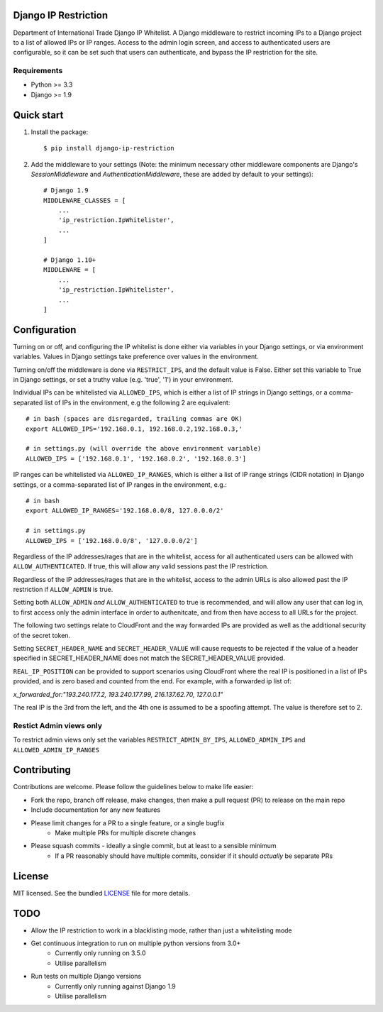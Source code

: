 =====================
Django IP Restriction
=====================

Department of International Trade Django IP Whitelist.  A Django middleware to restrict incoming IPs to a Django project to a list of allowed IPs or IP ranges.  Access to the admin login screen, and access to authenticated users are configurable, so it can be set such that users can authenticate, and bypass the IP restriction for the site.

Requirements
------------

* Python >= 3.3
* Django >= 1.9


===========
Quick start
===========

#. Install the package::

    $ pip install django-ip-restriction

#. Add the middleware to your settings (Note: the minimum necessary other middleware components are Django's `SessionMiddleware` and `AuthenticationMiddleware`, these are added by default to your settings)::

    # Django 1.9
    MIDDLEWARE_CLASSES = [
        ...
        'ip_restriction.IpWhitelister',
        ...
    ]

    # Django 1.10+
    MIDDLEWARE = [
        ...
        'ip_restriction.IpWhitelister',
        ...
    ]


=============
Configuration
=============

Turning on or off, and configuring the IP whitelist is done either via variables in your Django settings, or via environment variables.  Values in Django settings take preference over values in the environment.

Turning on/off the middleware is done via ``RESTRICT_IPS``, and the default value is False.  Either set this variable to True in Django settings, or set a truthy value (e.g. 'true', '1') in your environment.

Individual IPs can be whitelisted via ``ALLOWED_IPS``, which is either a list of IP strings in Django settings, or a comma-separated list of IPs in the environment, e.g the following 2 are equivalent::

    # in bash (spaces are disregarded, trailing commas are OK)
    export ALLOWED_IPS='192.168.0.1, 192.168.0.2,192.168.0.3,'

    # in settings.py (will override the above environment variable)
    ALLOWED_IPS = ['192.168.0.1', '192.168.0.2', '192.168.0.3']

IP ranges can be whitelisted via ``ALLOWED_IP_RANGES``, which is either a list of IP range strings (CIDR notation) in Django settings, or a comma-separated list of IP ranges in the environment, e.g.::

    # in bash
    export ALLOWED_IP_RANGES='192.168.0.0/8, 127.0.0.0/2'

    # in settings.py
    ALLOWED_IPS = ['192.168.0.0/8', '127.0.0.0/2']

Regardless of the IP addresses/rages that are in the whitelist, access for all authenticated users can be allowed with ``ALLOW_AUTHENTICATED``.  If true, this will allow any valid sessions past the IP restriction.

Regardless of the IP addresses/rages that are in the whitelist, access to the admin URLs is also allowed past the IP restriction if ``ALLOW_ADMIN`` is true.

Setting both ``ALLOW_ADMIN`` *and* ``ALLOW_AUTHENTICATED`` to true is recommended, and will allow any user that can log in, to first access only the admin interface in order to authenitcate, and from then have access to all URLs for the project.

The following two settings relate to CloudFront and the way forwarded IPs are provided as well as
the additional security of the secret token.

Setting ``SECRET_HEADER_NAME`` and ``SECRET_HEADER_VALUE`` will cause requests to be rejected
if the value of a header specified in SECRET_HEADER_NAME does not match the SECRET_HEADER_VALUE provided.

``REAL_IP_POSITION`` can be provided to support scenarios using CloudFront where the real IP is positioned
in a list of IPs provided, and is zero based and counted from the end. For example, with a forwarded ip list of:

`x_forwarded_for:"193.240.177.2, 193.240.177.99, 216.137.62.70, 127.0.0.1"`

The real IP is the 3rd from the left, and the 4th one is assumed to be a spoofing attempt. The value is therefore
set to 2.

Restict Admin views only
------------------------

To restrict admin views only set the variables ``RESTRICT_ADMIN_BY_IPS``, ``ALLOWED_ADMIN_IPS`` and ``ALLOWED_ADMIN_IP_RANGES``

============
Contributing
============

Contributions are welcome. Please follow the guidelines below to make life easier:

* Fork the repo, branch off release, make changes, then make a pull request (PR) to release on the main repo
* Include documentation for any new features
* Please limit changes for a PR to a single feature, or a single bugfix
    - Make multiple PRs for multiple discrete changes
* Please squash commits - ideally a single commit, but at least to a sensible minimum
    - If a PR reasonably should have multiple commits, consider if it should *actually* be separate PRs


=======
License
=======

MIT licensed. See the bundled `LICENSE  <https://github.com/uktrade/dit-ip/blob/master/LICENSE>`_ file for more
details.


====
TODO
====

* Allow the IP restriction to work in a blacklisting mode, rather than just a whitelisting mode
* Get continuous integration to run on multiple python versions from 3.0+
    - Currently only running on 3.5.0
    - Utilise parallelism
* Run tests on multiple Django versions
    - Currently only running against Django 1.9
    - Utilise parallelism
